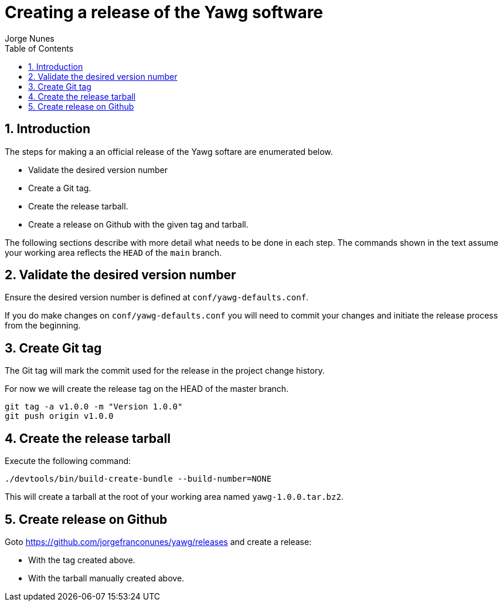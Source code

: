 = Creating a release of the Yawg software
:author: Jorge Nunes
:toc:
:sectnums:





== Introduction

The steps for making a an official release of the Yawg softare are
enumerated below.

* Validate the desired version number

* Create a Git tag.

* Create the release tarball.

* Create a release on Github with the given tag and tarball.

The following sections describe with more detail what needs to be done
in each step. The commands shown in the text assume your working area
reflects the `HEAD` of the `main` branch.





== Validate the desired version number

Ensure the desired version number is defined at
`conf/yawg-defaults.conf`.

If you do make changes on `conf/yawg-defaults.conf` you will need to
commit your changes and initiate the release process from the
beginning.





== Create Git tag

The Git tag will mark the commit used for the release in the project
change history.

For now we will create the release tag on the HEAD of the master branch.

[source,sh]
----
git tag -a v1.0.0 -m "Version 1.0.0"
git push origin v1.0.0
----





== Create the release tarball

Execute the following command:

[source,sh]
----
./devtools/bin/build-create-bundle --build-number=NONE
----

This will create a tarball at the root of your working area named
`yawg-1.0.0.tar.bz2`.





== Create release on Github

Goto https://github.com/jorgefranconunes/yawg/releases and create a
release:

* With the tag created above.

* With the tarball manually created above.
